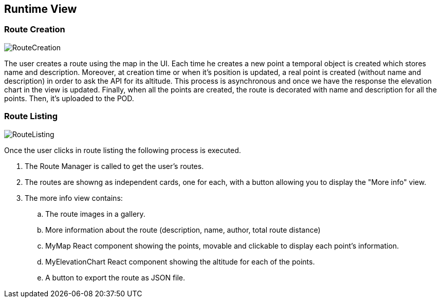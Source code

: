 [[section-runtime-view]]
== Runtime View

=== Route Creation
image::RuntimeViewRouteCreation.png[RouteCreation]

The user creates a route using the map in the UI. Each time he creates a new point
a temporal object is created which stores name and description. Moreover, at creation
time or when it's position is updated, a real point is created (without name and description)
in order to ask the API for its altitude. This process is asynchronous and once we have the
response the elevation chart in the view is updated. Finally, when all the points are created,
the route is decorated with name and description for all the points. Then, it's uploaded to the POD.


=== Route Listing
image::RuntimeViewRouteDetailed.png[RouteListing]

Once the user clicks in route listing the following process is executed.

[arabic]
. The Route Manager is called to get the user's routes.
. The routes are showng as independent cards, one for each, with a button allowing you to display the "More info" view.
. The more info view contains:
.. The route images in a gallery.
.. More information about the route (description, name, author, total route distance)
.. MyMap React component showing the points, movable and clickable to display each point's information.
.. MyElevationChart React component showing the altitude for each of the points.
.. A button to export the route as JSON file.